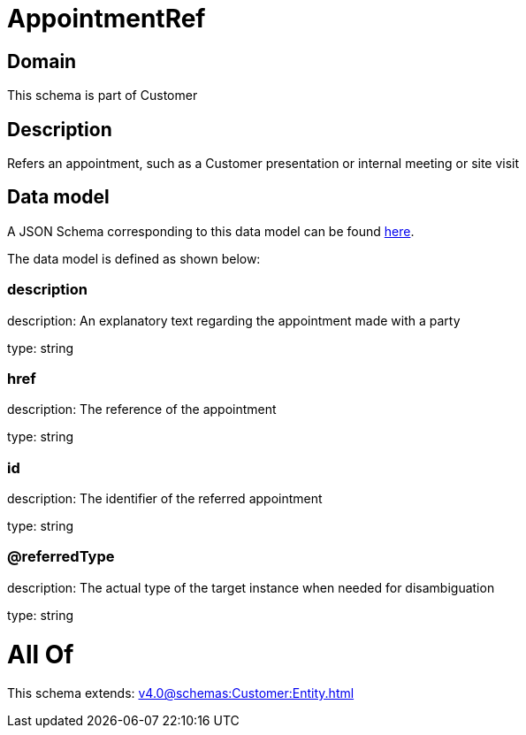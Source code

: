 = AppointmentRef

[#domain]
== Domain

This schema is part of Customer

[#description]
== Description

Refers an appointment, such as a Customer presentation or internal meeting or site visit


[#data_model]
== Data model

A JSON Schema corresponding to this data model can be found https://tmforum.org[here].

The data model is defined as shown below:


=== description
description: An explanatory text regarding the appointment made with a party

type: string


=== href
description: The reference of the appointment

type: string


=== id
description: The identifier of the referred appointment

type: string


=== @referredType
description: The actual type of the target instance when needed for disambiguation

type: string


= All Of 
This schema extends: xref:v4.0@schemas:Customer:Entity.adoc[]

